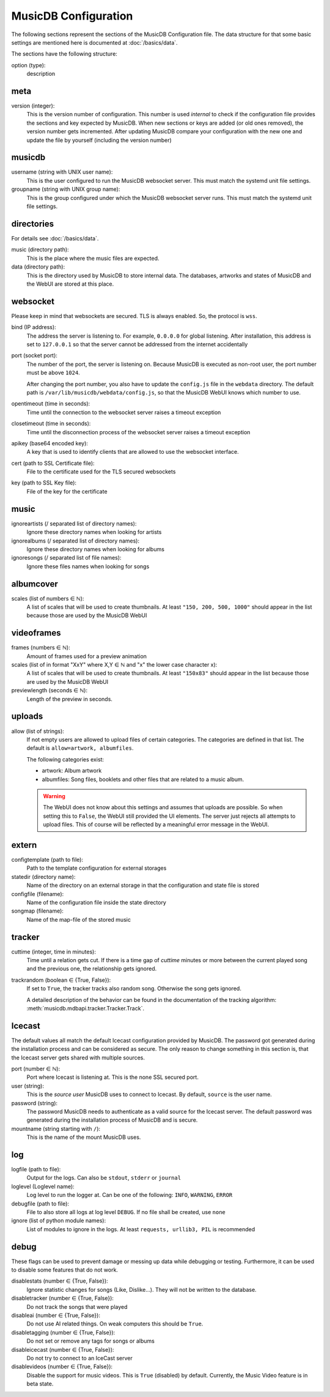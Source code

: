 
MusicDB Configuration
=====================

The following sections represent the sections of the MusicDB Configuration file.
The data structure for that some basic settings are mentioned here is documented at :doc:`/basics/data`.

The sections have the following structure:

option (type):
   description



meta
----

version (integer):
   This is the version number of configuration.
   This number is used *internal* to check if the configuration file provides the sections and key expected by MusicDB.
   When new sections or keys are added (or old ones removed), the version number gets incremented.
   After updating MusicDB compare your configuration with the new one and update the file by yourself (including the version number)


musicdb
-------

username (string with UNIX user name):
   This is the user configured to run the MusicDB websocket server.
   This must match the systemd unit file settings.

groupname (string with UNIX group name):
   This is the group configured under which the MusicDB websocket server runs.
   This must match the systemd unit file settings.



directories
-----------

For details see :doc:`/basics/data`.

music (directory path):
   This is the place where the music files are expected.

data (directory path):
   This is the directory used by MusicDB to store internal data.
   The databases, artworks and states of MusicDB and the WebUI are stored at this place.



websocket
---------

Please keep in mind that websockets are secured.
TLS is always enabled.
So, the protocol is ``wss``.

bind (IP address):
   The address the server is listening to.
   For example, ``0.0.0.0`` for global listening.
   After installation, this address is set to ``127.0.0.1`` so that the server cannot be addressed from the internet accidentally 

port (socket port):
   The number of the port, the server is listening on.
   Because MusicDB is executed as non-root user, the port number must be above ``1024``.

   After changing the port number, you also have to update the ``config.js`` file in the ``webdata`` directory.
   The default path is ``/var/lib/musicdb/webdata/config.js``, so that the MusicDB WebUI knows which number to use.

opentimeout (time in seconds):
   Time until the connection to the websocket server raises a timeout exception

closetimeout (time in seconds):
   Time until the disconnection process of the websocket server raises a timeout exception

apikey (base64 encoded key):
   A key that is used to identify clients that are allowed to use the websocket interface.

cert (path to SSL Certificate file):
   File to the certificate used for the TLS secured websockets

key (path to SSL Key file):
   File of the key for the certificate



music
-----

ignoreartists (/ separated list of directory names):
   Ignore these directory names when looking for artists

ignorealbums (/ separated list of directory names):
   Ignore these directory names when looking for albums

ignoresongs (/ separated list of file names):
   Ignore these files names when looking for songs



albumcover
----------

scales (list of numbers ∈ ℕ):
   A list of scales that will be used to create thumbnails. 
   At least ``"150, 200, 500, 1000"`` should appear in the list because those are used by the MusicDB WebUI

   

videoframes
-----------

frames (numbers ∈ ℕ):
   Amount of frames used for a preview animation

scales (list of in format "XxY" where X,Y ∈ ℕ and "x" the lower case character x):
   A list of scales that will be used to create thumbnails. 
   At least ``"150x83"`` should appear in the list because those are used by the MusicDB WebUI

previewlength (seconds ∈ ℕ):
   Length of the preview in seconds.



uploads
-------

allow (list of strings):
   If not empty users are allowed to upload files of certain categories.
   The categories are defined in that list.
   The default is ``allow=artwork, albumfiles``.

   The following categories exist:

   -  artwork: Album artwork
   -  albumfiles: Song files, booklets and other files that are related to a music album.

   .. warning::

      The WebUI does not know about this settings and assumes that uploads are possible.
      So when setting this to ``False``, the WebUI still provided the UI elements.
      The server just rejects all attempts to upload files.
      This of course will be reflected by a meaningful error message in the WebUI.



extern
------

configtemplate (path to file):
   Path to the template configuration for external storages

statedir (directory name):
   Name of the directory on an external storage in that the configuration and state file is stored

configfile (filename):
   Name of the configuration file inside the state directory

songmap (filename):
   Name of the map-file of the stored music



tracker
-------

cuttime (integer, time in minutes):
   Time until a relation gets cut.
   If there is a time gap of *cuttime* minutes or more between the current played song and the previous one,
   the relationship gets ignored.

trackrandom (boolean ∈ {True, False}):
   If set to ``True``, the tracker tracks also random song.
   Otherwise the song gets ignored.

   A detailed description of the behavior can be found in the documentation of the tracking algorithm:
   :meth:`musicdb.mdbapi.tracker.Tracker.Track`.


Icecast
-------

The default values all match the default Icecast configuration provided by MusicDB.
The password got generated during the installation process and can be considered as secure.
The only reason to change something in this section is, that the Icecast server gets shared with multiple sources.

port (number ∈ ℕ):
   Port where Icecast is listening at.
   This is the none SSL secured port.

user (string):
   This is the *source user* MusicDB uses to connect to Icecast.
   By default, ``source`` is the user name.

password (string):
   The password MusicDB needs to authenticate as a valid source for the Icecast server.
   The default password was generated during the installation process of MusicDB and is secure.

mountname (string starting with ``/``):
   This is the name of the mount MusicDB uses.



log
---

logfile (path to file):
   Output for the logs. Can also be ``stdout``, ``stderr`` or ``journal``

loglevel (Loglevel name):
   Log level to run the logger at. Can be one of the following: ``INFO``, ``WARNING``, ``ERROR``

debugfile (path to file):
   File to also store all logs at log level ``DEBUG``.
   If no file shall be created, use ``none``

ignore (list of python module names):
   List of modules to ignore in the logs.
   At least ``requests, urllib3, PIL`` is recommended



debug
-----
These flags can be used to prevent damage or messing up data while debugging or testing.
Furthermore, it can be used to disable some features that do not work.

disablestats (number ∈ {True, False}):
   Ignore statistic changes for songs (Like, Dislike…).
   They will not be written to the database.

disabletracker (number ∈ {True, False}):
   Do not track the songs that were played

disableai (number ∈ {True, False}):
   Do not use AI related things.
   On weak computers this should be ``True``.

disabletagging (number ∈ {True, False}):
   Do not set or remove any tags for songs or albums

disableicecast (number ∈ {True, False}):
   Do not try to connect to an IceCast server

disablevideos (number ∈ {True, False}):
   Disable the support for music videos.
   This is ``True`` (disabled) by default.
   Currently, the Music Video feature is in beta state.

